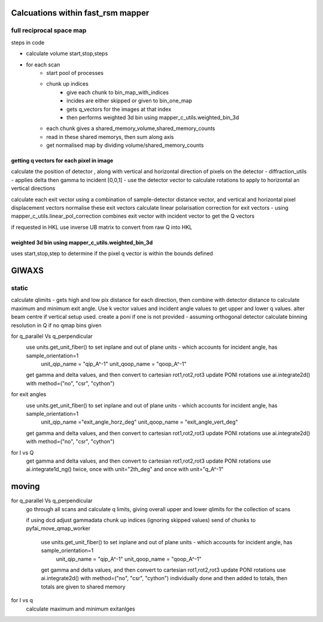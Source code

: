 Calcuations within fast_rsm mapper
===================================

full reciprocal space map
---------------------------

steps in code

- calculate volume start,stop,steps
- for each scan 
    - start pool of processes
    - chunk up indices
        - give each chunk to bin_map_with_indices
        - incides are either skipped or given to bin_one_map
        - gets q_vectors for the images at that index
        - then performs weighted 3d bin using mapper_c_utils.weighted_bin_3d
    - each chunk gives a shared_memory_volume,shared_memory_counts
    - read in these shared memorys, then sum along axis
    - get normalised map by dividing volume/shared_memory_counts


getting   q vectors for each pixel in image
.............................................

calculate the position of detector , along with vertical and horizontal direction of pixels on the detector
- diffraction_utils - applies delta then gamma to incident [0,0,1]
- use the detector vector to calculate rotations to apply to horizontal an vertical directions



calculate each exit vector using a combination of sample-detector distance vector, and vertical and horizontal pixel displacement vectors
normalise these exit vectors
calculate linear polarisation correction for exit vectors - using mapper_c_utils.linear_pol_correction
combines exit vector with incident vector to get the Q vectors

if requested in HKL use inverse UB matrix to convert from raw Q into HKL


weighted 3d bin using mapper_c_utils.weighted_bin_3d
........................................................

uses start,stop,step to determine if the pixel q vector is within the bounds defined




GIWAXS  
========

static 
-------
calculate qlimits  - gets high and low pix distance for each direction, then combine with detector distance to calculate maximum and minimum exit angle. Use k vector values and incident angle values to get upper and lower q values. 
alter beam centre if vertical setup used. 
create a poni if one is not provided - assuming orthogonal detector 
calculate binning resolution in Q if no qmap bins given

for q_parallel Vs q_perpendicular
    use  units.get_unit_fiber()  to set inplane and out of plane units - which accounts for incident angle, has sample_orientation=1
        unit_qip_name = "qip_A^-1"
        unit_qoop_name = "qoop_A^-1"
    get gamma and delta values, and then convert to cartesian rot1,rot2,rot3
    update PONI rotations
    use ai.integrate2d() with method=("no", "csr", "cython")

for exit angles
    use  units.get_unit_fiber()  to set inplane and out of plane units - which accounts for incident angle, has sample_orientation=1
        unit_qip_name ="exit_angle_horz_deg"
        unit_qoop_name = "exit_angle_vert_deg"
    get gamma and delta values, and then convert to cartesian rot1,rot2,rot3
    update PONI rotations
    use ai.integrate2d() with method=("no", "csr", "cython")   

for I vs Q
    get gamma and delta values, and then convert to cartesian rot1,rot2,rot3
    update PONI rotations
    use ai.integrate1d_ng()  twice, once with unit="2th_deg" and once with unit="q_A^-1"


moving
========


for q_parallel Vs q_perpendicular
    go through all scans and calculate q limits, giving overall upper and lower qlimits for the collection of scans

    if using dcd adjust gammadata
    chunk up indices (ignoring skipped values)
    send of chunks to pyfai_move_qmap_worker
        use  units.get_unit_fiber()  to set inplane and out of plane units - which accounts for incident angle, has sample_orientation=1
            unit_qip_name = "qip_A^-1"
            unit_qoop_name = "qoop_A^-1"
        get gamma and delta values, and then convert to cartesian rot1,rot2,rot3
        update PONI rotations
        use ai.integrate2d() with method=("no", "csr", "cython")
        individually done and then added to totals, then totals are given to shared memory


for I vs q
    calculate maximum and minimum exitanlges